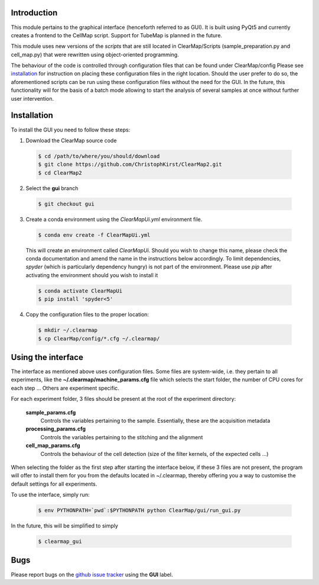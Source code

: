 Introduction
============
This module pertains to the graphical interface (henceforth referred to as GUI). It is built using
PyQt5 and currently creates a frontend to the CellMap script. Support for TubeMap is planned in the future.

This module uses new versions of the *scripts* that are still located in ClearMap/Scripts
(sample_preparation.py and cell_map.py) that were rewritten using object-oriented programming.

The behaviour of the code is controlled through configuration files that can be found under ClearMap/config
Please see installation_ for instruction on placing these configuration files in the right location.
Should the user prefer to do so, the aforementioned scripts can be run using these configuration files without
the need for the GUI. In the future, this functionality will for the basis of a batch mode
allowing to start the analysis of several samples at once without further user intervention.

Installation
============
To install the GUI you need to follow these steps:

1. Download the ClearMap source code

  .. code-block:: bash

    $ cd /path/to/where/you/should/download
    $ git clone https://github.com/ChristophKirst/ClearMap2.git
    $ cd ClearMap2

2. Select the **gui** branch

  .. code-block:: bash

    $ git checkout gui

3. Create a conda environment using the *ClearMapUi.yml* environment file.

  .. code-block:: bash

   $ conda env create -f ClearMapUi.yml

  This will create an environment called *ClearMapUi*. Should you wish to change 
  this name, please check the conda documentation and amend the name in the 
  instructions below accordingly.
  To limit dependencies, *spyder* (which is particularly dependency hungry) 
  is not part of the environment.
  Please use *pip* after activating the environment should you wish to install it

  .. code-block:: bash

    $ conda activate ClearMapUi
    $ pip install 'spyder<5'

4. Copy the configuration files to the proper location:

  .. code-block:: bash

   $ mkdir ~/.clearmap
   $ cp ClearMap/config/*.cfg ~/.clearmap/


Using the interface
===================

The interface as mentioned above uses configuration files. Some files are
system-wide, i.e. they pertain to all experiments, like the 
**~/.clearmap/machine_params.cfg** file which selects the start folder, the
number of CPU cores for each step ...
Others are experiment specific. 

For each experiment folder, 3 files should be present at the root of the 
experiment directory: 

  **sample_params.cfg**
    Controls the variables pertaining to the sample. Essentially, these are the
    acquisition metadata
   
  **processing_params.cfg**
    Controls the variables pertaining to the stitching and the alignment
 
  **cell_map_params.cfg**
    Controls the behaviour of the cell detection (size of the filter kernels,
    of the expected cells ...)
    
  

When selecting the folder as the first step after starting the interface below,
if these 3 files are not present, the program will offer to install them for you
from the defaults located in ~/.clearmap, thereby offering you a way to customise
the default settings for all experiments.

To use the interface, simply run:

  .. code-block:: bash

    $ env PYTHONPATH=`pwd`:$PYTHONPATH python ClearMap/gui/run_gui.py

In the future, this will be simplified to simply

  .. code-block:: bash

    $ clearmap_gui

Bugs
====

Please report bugs on the `github issue tracker`_ using the **GUI** label.

.. _github issue tracker: https://github.com/ChristophKirst/ClearMap2/issues
